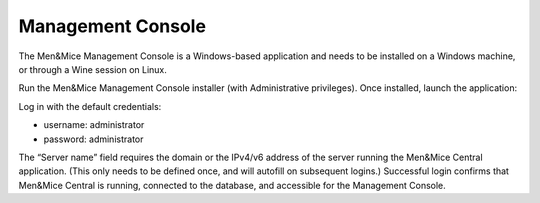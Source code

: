 .. _install-console:

Management Console
------------------

The Men&Mice Management Console is a Windows-based application and needs to be installed on a Windows machine, or through a Wine session on Linux.

Run the Men&Mice Management Console installer (with Administrative privileges). Once installed, launch the application:

.. image:: ../../images/console.png

Log in with the default credentials:

* username: administrator
* password: administrator

The “Server name” field requires the domain or the IPv4/v6 address of the server running the Men&Mice Central application. (This only needs to be defined once, and will autofill on subsequent logins.)
Successful login confirms that Men&Mice Central is running, connected to the database, and accessible for the Management Console.
